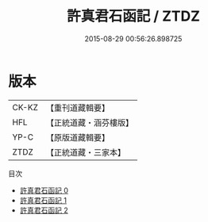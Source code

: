 #+TITLE: 許真君石函記 / ZTDZ

#+DATE: 2015-08-29 00:56:26.898725
* 版本
 |     CK-KZ|【重刊道藏輯要】|
 |       HFL|【正統道藏・涵芬樓版】|
 |      YP-C|【原版道藏輯要】|
 |      ZTDZ|【正統道藏・三家本】|
目次
 - [[file:KR5c0351_000.txt][許真君石函記 0]]
 - [[file:KR5c0351_001.txt][許真君石函記 1]]
 - [[file:KR5c0351_002.txt][許真君石函記 2]]
